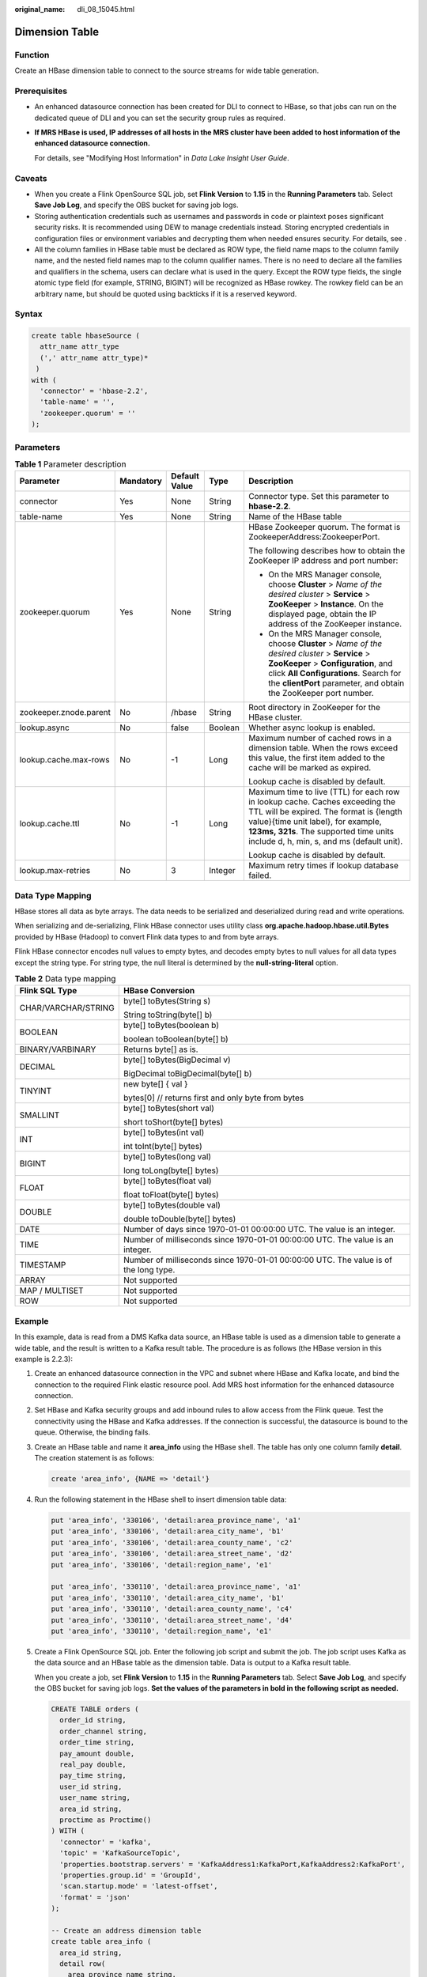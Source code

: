 :original_name: dli_08_15045.html

.. _dli_08_15045:

Dimension Table
===============

Function
--------

Create an HBase dimension table to connect to the source streams for wide table generation.

Prerequisites
-------------

-  An enhanced datasource connection has been created for DLI to connect to HBase, so that jobs can run on the dedicated queue of DLI and you can set the security group rules as required.

-  **If MRS HBase is used, IP addresses of all hosts in the MRS cluster have been added to host information of the enhanced datasource connection.**

   For details, see "Modifying Host Information" in *Data Lake Insight User Guide*.

Caveats
-------

-  When you create a Flink OpenSource SQL job, set **Flink Version** to **1.15** in the **Running Parameters** tab. Select **Save Job Log**, and specify the OBS bucket for saving job logs.
-  Storing authentication credentials such as usernames and passwords in code or plaintext poses significant security risks. It is recommended using DEW to manage credentials instead. Storing encrypted credentials in configuration files or environment variables and decrypting them when needed ensures security. For details, see .
-  All the column families in HBase table must be declared as ROW type, the field name maps to the column family name, and the nested field names map to the column qualifier names. There is no need to declare all the families and qualifiers in the schema, users can declare what is used in the query. Except the ROW type fields, the single atomic type field (for example, STRING, BIGINT) will be recognized as HBase rowkey. The rowkey field can be an arbitrary name, but should be quoted using backticks if it is a reserved keyword.

Syntax
------

.. code-block::

   create table hbaseSource (
     attr_name attr_type
     (',' attr_name attr_type)*
    )
   with (
     'connector' = 'hbase-2.2',
     'table-name' = '',
     'zookeeper.quorum' = ''
   );

Parameters
----------

.. table:: **Table 1** Parameter description

   +------------------------+-------------+---------------+-------------+-------------------------------------------------------------------------------------------------------------------------------------------------------------------------------------------------------------------------------------------------------+
   | Parameter              | Mandatory   | Default Value | Type        | Description                                                                                                                                                                                                                                           |
   +========================+=============+===============+=============+=======================================================================================================================================================================================================================================================+
   | connector              | Yes         | None          | String      | Connector type. Set this parameter to **hbase-2.2**.                                                                                                                                                                                                  |
   +------------------------+-------------+---------------+-------------+-------------------------------------------------------------------------------------------------------------------------------------------------------------------------------------------------------------------------------------------------------+
   | table-name             | Yes         | None          | String      | Name of the HBase table                                                                                                                                                                                                                               |
   +------------------------+-------------+---------------+-------------+-------------------------------------------------------------------------------------------------------------------------------------------------------------------------------------------------------------------------------------------------------+
   | zookeeper.quorum       | Yes         | None          | String      | HBase Zookeeper quorum. The format is ZookeeperAddress:ZookeeperPort.                                                                                                                                                                                 |
   |                        |             |               |             |                                                                                                                                                                                                                                                       |
   |                        |             |               |             | The following describes how to obtain the ZooKeeper IP address and port number:                                                                                                                                                                       |
   |                        |             |               |             |                                                                                                                                                                                                                                                       |
   |                        |             |               |             | -  On the MRS Manager console, choose **Cluster** > *Name of the desired cluster* > **Service** > **ZooKeeper** > **Instance**. On the displayed page, obtain the IP address of the ZooKeeper instance.                                               |
   |                        |             |               |             | -  On the MRS Manager console, choose **Cluster** > *Name of the desired cluster* > **Service** > **ZooKeeper** > **Configuration**, and click **All Configurations**. Search for the **clientPort** parameter, and obtain the ZooKeeper port number. |
   +------------------------+-------------+---------------+-------------+-------------------------------------------------------------------------------------------------------------------------------------------------------------------------------------------------------------------------------------------------------+
   | zookeeper.znode.parent | No          | /hbase        | String      | Root directory in ZooKeeper for the HBase cluster.                                                                                                                                                                                                    |
   +------------------------+-------------+---------------+-------------+-------------------------------------------------------------------------------------------------------------------------------------------------------------------------------------------------------------------------------------------------------+
   | lookup.async           | No          | false         | Boolean     | Whether async lookup is enabled.                                                                                                                                                                                                                      |
   +------------------------+-------------+---------------+-------------+-------------------------------------------------------------------------------------------------------------------------------------------------------------------------------------------------------------------------------------------------------+
   | lookup.cache.max-rows  | No          | -1            | Long        | Maximum number of cached rows in a dimension table. When the rows exceed this value, the first item added to the cache will be marked as expired.                                                                                                     |
   |                        |             |               |             |                                                                                                                                                                                                                                                       |
   |                        |             |               |             | Lookup cache is disabled by default.                                                                                                                                                                                                                  |
   +------------------------+-------------+---------------+-------------+-------------------------------------------------------------------------------------------------------------------------------------------------------------------------------------------------------------------------------------------------------+
   | lookup.cache.ttl       | No          | -1            | Long        | Maximum time to live (TTL) for each row in lookup cache. Caches exceeding the TTL will be expired. The format is {length value}{time unit label}, for example, **123ms, 321s**. The supported time units include d, h, min, s, and ms (default unit). |
   |                        |             |               |             |                                                                                                                                                                                                                                                       |
   |                        |             |               |             | Lookup cache is disabled by default.                                                                                                                                                                                                                  |
   +------------------------+-------------+---------------+-------------+-------------------------------------------------------------------------------------------------------------------------------------------------------------------------------------------------------------------------------------------------------+
   | lookup.max-retries     | No          | 3             | Integer     | Maximum retry times if lookup database failed.                                                                                                                                                                                                        |
   +------------------------+-------------+---------------+-------------+-------------------------------------------------------------------------------------------------------------------------------------------------------------------------------------------------------------------------------------------------------+

Data Type Mapping
-----------------

HBase stores all data as byte arrays. The data needs to be serialized and deserialized during read and write operations.

When serializing and de-serializing, Flink HBase connector uses utility class **org.apache.hadoop.hbase.util.Bytes** provided by HBase (Hadoop) to convert Flink data types to and from byte arrays.

Flink HBase connector encodes null values to empty bytes, and decodes empty bytes to null values for all data types except the string type. For string type, the null literal is determined by the **null-string-literal** option.

.. table:: **Table 2** Data type mapping

   +-----------------------------------+--------------------------------------------------------------------------------------+
   | Flink SQL Type                    | HBase Conversion                                                                     |
   +===================================+======================================================================================+
   | CHAR/VARCHAR/STRING               | byte[] toBytes(String s)                                                             |
   |                                   |                                                                                      |
   |                                   | String toString(byte[] b)                                                            |
   +-----------------------------------+--------------------------------------------------------------------------------------+
   | BOOLEAN                           | byte[] toBytes(boolean b)                                                            |
   |                                   |                                                                                      |
   |                                   | boolean toBoolean(byte[] b)                                                          |
   +-----------------------------------+--------------------------------------------------------------------------------------+
   | BINARY/VARBINARY                  | Returns byte[] as is.                                                                |
   +-----------------------------------+--------------------------------------------------------------------------------------+
   | DECIMAL                           | byte[] toBytes(BigDecimal v)                                                         |
   |                                   |                                                                                      |
   |                                   | BigDecimal toBigDecimal(byte[] b)                                                    |
   +-----------------------------------+--------------------------------------------------------------------------------------+
   | TINYINT                           | new byte[] { val }                                                                   |
   |                                   |                                                                                      |
   |                                   | bytes[0] // returns first and only byte from bytes                                   |
   +-----------------------------------+--------------------------------------------------------------------------------------+
   | SMALLINT                          | byte[] toBytes(short val)                                                            |
   |                                   |                                                                                      |
   |                                   | short toShort(byte[] bytes)                                                          |
   +-----------------------------------+--------------------------------------------------------------------------------------+
   | INT                               | byte[] toBytes(int val)                                                              |
   |                                   |                                                                                      |
   |                                   | int toInt(byte[] bytes)                                                              |
   +-----------------------------------+--------------------------------------------------------------------------------------+
   | BIGINT                            | byte[] toBytes(long val)                                                             |
   |                                   |                                                                                      |
   |                                   | long toLong(byte[] bytes)                                                            |
   +-----------------------------------+--------------------------------------------------------------------------------------+
   | FLOAT                             | byte[] toBytes(float val)                                                            |
   |                                   |                                                                                      |
   |                                   | float toFloat(byte[] bytes)                                                          |
   +-----------------------------------+--------------------------------------------------------------------------------------+
   | DOUBLE                            | byte[] toBytes(double val)                                                           |
   |                                   |                                                                                      |
   |                                   | double toDouble(byte[] bytes)                                                        |
   +-----------------------------------+--------------------------------------------------------------------------------------+
   | DATE                              | Number of days since 1970-01-01 00:00:00 UTC. The value is an integer.               |
   +-----------------------------------+--------------------------------------------------------------------------------------+
   | TIME                              | Number of milliseconds since 1970-01-01 00:00:00 UTC. The value is an integer.       |
   +-----------------------------------+--------------------------------------------------------------------------------------+
   | TIMESTAMP                         | Number of milliseconds since 1970-01-01 00:00:00 UTC. The value is of the long type. |
   +-----------------------------------+--------------------------------------------------------------------------------------+
   | ARRAY                             | Not supported                                                                        |
   +-----------------------------------+--------------------------------------------------------------------------------------+
   | MAP / MULTISET                    | Not supported                                                                        |
   +-----------------------------------+--------------------------------------------------------------------------------------+
   | ROW                               | Not supported                                                                        |
   +-----------------------------------+--------------------------------------------------------------------------------------+

Example
-------

In this example, data is read from a DMS Kafka data source, an HBase table is used as a dimension table to generate a wide table, and the result is written to a Kafka result table. The procedure is as follows (the HBase version in this example is 2.2.3):

#. Create an enhanced datasource connection in the VPC and subnet where HBase and Kafka locate, and bind the connection to the required Flink elastic resource pool. Add MRS host information for the enhanced datasource connection.

#. Set HBase and Kafka security groups and add inbound rules to allow access from the Flink queue. Test the connectivity using the HBase and Kafka addresses. If the connection is successful, the datasource is bound to the queue. Otherwise, the binding fails.

#. Create an HBase table and name it **area_info** using the HBase shell. The table has only one column family **detail**. The creation statement is as follows:

   .. code-block::

      create 'area_info', {NAME => 'detail'}

#. Run the following statement in the HBase shell to insert dimension table data:

   .. code-block::

      put 'area_info', '330106', 'detail:area_province_name', 'a1'
      put 'area_info', '330106', 'detail:area_city_name', 'b1'
      put 'area_info', '330106', 'detail:area_county_name', 'c2'
      put 'area_info', '330106', 'detail:area_street_name', 'd2'
      put 'area_info', '330106', 'detail:region_name', 'e1'

      put 'area_info', '330110', 'detail:area_province_name', 'a1'
      put 'area_info', '330110', 'detail:area_city_name', 'b1'
      put 'area_info', '330110', 'detail:area_county_name', 'c4'
      put 'area_info', '330110', 'detail:area_street_name', 'd4'
      put 'area_info', '330110', 'detail:region_name', 'e1'

#. Create a Flink OpenSource SQL job. Enter the following job script and submit the job. The job script uses Kafka as the data source and an HBase table as the dimension table. Data is output to a Kafka result table.

   When you create a job, set **Flink Version** to **1.15** in the **Running Parameters** tab. Select **Save Job Log**, and specify the OBS bucket for saving job logs. **Set the values of the parameters in bold in the following script as needed.**

   .. code-block::

      CREATE TABLE orders (
        order_id string,
        order_channel string,
        order_time string,
        pay_amount double,
        real_pay double,
        pay_time string,
        user_id string,
        user_name string,
        area_id string,
        proctime as Proctime()
      ) WITH (
        'connector' = 'kafka',
        'topic' = 'KafkaSourceTopic',
        'properties.bootstrap.servers' = 'KafkaAddress1:KafkaPort,KafkaAddress2:KafkaPort',
        'properties.group.id' = 'GroupId',
        'scan.startup.mode' = 'latest-offset',
        'format' = 'json'
      );

      -- Create an address dimension table
      create table area_info (
        area_id string,
        detail row(
          area_province_name string,
          area_city_name string,
          area_county_name string,
          area_street_name string,
          region_name string)
      ) WITH (
        'connector' = 'hbase-2.2',
        'table-name' = 'area_info',
        'zookeeper.quorum' = 'ZookeeperAddress:ZookeeperPort',
        'lookup.async' = 'true',
        'lookup.cache.max-rows' = '10000',
        'lookup.cache.ttl' = '2h'
      );

      -- Generate a wide table based on the address dimension table containing detailed order information.
      create table order_detail(
          order_id string,
          order_channel string,
          order_time string,
          pay_amount double,
          real_pay double,
          pay_time string,
          user_id string,
          user_name string,
          area_id string,
          area_province_name string,
          area_city_name string,
          area_county_name string,
          area_street_name string,
          region_name string
      ) with (
        'connector' = 'kafka',
        'topic' = '<yourSinkTopic>',
        'properties.bootstrap.servers' = 'KafkaAddress1:KafkaPort,KafkaAddress2:KafkaPort',
        'format' = 'json'
      );

      insert into order_detail
          select orders.order_id, orders.order_channel, orders.order_time, orders.pay_amount, orders.real_pay, orders.pay_time, orders.user_id, orders.user_name,
                 area.area_id, area.area_province_name, area.area_city_name, area.area_county_name,
                 area.area_street_name, area.region_name  from orders
          left join area_info for system_time as of orders.proctime as area on orders.area_id = area.area_id;

#. Connect to the Kafka cluster and insert the following test data into the source topic in Kafka:

   .. code-block::

      {"order_id":"202103241000000001", "order_channel":"webShop", "order_time":"2021-03-24 10:00:00", "pay_amount":"100.00", "real_pay":"100.00", "pay_time":"2021-03-24 10:02:03", "user_id":"0001", "user_name":"Alice", "area_id":"330106"}

      {"order_id":"202103241606060001", "order_channel":"appShop", "order_time":"2021-03-24 16:06:06", "pay_amount":"200.00", "real_pay":"180.00", "pay_time":"2021-03-24 16:10:06", "user_id":"0001", "user_name":"Alice", "area_id":"330106"}

      {"order_id":"202103251202020001", "order_channel":"miniAppShop", "order_time":"2021-03-25 12:02:02", "pay_amount":"60.00", "real_pay":"60.00", "pay_time":"2021-03-25 12:03:00", "user_id":"0002", "user_name":"Bob", "area_id":"330110"}

#. Connect to the Kafka cluster and read data from the sink topic of Kafka. The result data is as follows:

   .. code-block::

      {"order_id":"202103241000000001","order_channel":"webShop","order_time":"2021-03-24 10:00:00","pay_amount":100.0,"real_pay":100.0,"pay_time":"2021-03-24 10:02:03","user_id":"0001","user_name":"Alice","area_id":"330106","area_province_name":"a1","area_city_name":"b1","area_county_name":"c2","area_street_name":"d2","region_name":"e1"}

      {"order_id":"202103241606060001","order_channel":"appShop","order_time":"2021-03-24 16:06:06","pay_amount":200.0,"real_pay":180.0,"pay_time":"2021-03-24 16:10:06","user_id":"0001","user_name":"Alice","area_id":"330106","area_province_name":"a1","area_city_name":"b1","area_county_name":"c2","area_street_name":"d2","region_name":"e1"}

      {"order_id":"202103251202020001","order_channel":"miniAppShop","order_time":"2021-03-25 12:02:02","pay_amount":60.0,"real_pay":60.0,"pay_time":"2021-03-25 12:03:00","user_id":"0002","user_name":"Bob","area_id":"330110","area_province_name":"a1","area_city_name":"b1","area_county_name":"c4","area_street_name":"d4","region_name":"e1"}

FAQs
----

Q: What should I do if Flink job logs contain the following error information?

.. code-block::

   org.apache.zookeeper.ClientCnxn$SessionTimeoutException: Client session timed out, have not heard from server in 90069ms for connection id 0x0

A: The datasource connection is not bound or the binding fails. Configure the datasource connection or configure the security group of the Kafka cluster to allow access from the DLI queue.
